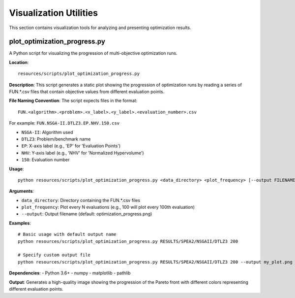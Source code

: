 .. _visualization_utilities:

Visualization Utilities
=======================

This section contains visualization tools for analyzing and presenting optimization results.

plot_optimization_progress.py
~~~~~~~~~~~~~~~~~~~~~~~~~~~~~

A Python script for visualizing the progression of multi-objective optimization runs.

**Location**::

    resources/scripts/plot_optimization_progress.py

**Description**:
This script generates a static plot showing the progression of optimization runs by reading a series of FUN.*.csv files that contain objective values from different evaluation points.

**File Naming Convention**:
The script expects files in the format::

    FUN.<algorithm>.<problem>.<x_label>.<y_label>.<evaluation_number>.csv

For example: ``FUN.NSGA-II.DTLZ3.EP.NHV.150.csv``

- ``NSGA-II``: Algorithm used
- ``DTLZ3``: Problem/benchmark name
- ``EP``: X-axis label (e.g., 'EP' for 'Evaluation Points')
- ``NHV``: Y-axis label (e.g., 'NHV' for 'Normalized Hypervolume')
- ``150``: Evaluation number

**Usage**::

    python resources/scripts/plot_optimization_progress.py <data_directory> <plot_frequency> [--output FILENAME]

**Arguments**:

* ``data_directory``: Directory containing the FUN.*.csv files
* ``plot_frequency``: Plot every N evaluations (e.g., 100 will plot every 100th evaluation)
* ``--output``: Output filename (default: optimization_progress.png)

**Examples**::

    # Basic usage with default output name
    python resources/scripts/plot_optimization_progress.py RESULTS/SPEA2/NSGAII/DTLZ3 200
    
    # Specify custom output file
    python resources/scripts/plot_optimization_progress.py RESULTS/SPEA2/NSGAII/DTLZ3 200 --output my_plot.png

**Dependencies**:
- Python 3.6+
- numpy
- matplotlib
- pathlib

**Output**:
Generates a high-quality image showing the progression of the Pareto front with different colors representing different evaluation points.
